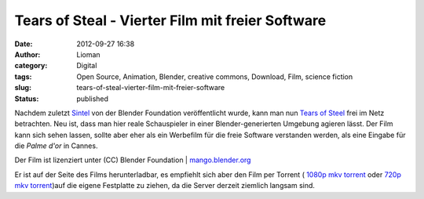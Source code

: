 Tears of Steal -  Vierter Film mit freier Software
##################################################
:date: 2012-09-27 16:38
:author: Lioman
:category: Digital
:tags: Open Source, Animation, Blender, creative commons, Download, Film, science fiction
:slug: tears-of-steal-vierter-film-mit-freier-software
:status: published

Nachdem zuletzt
`Sintel <http://www.lioman.de/2010/10/sintel-ein-neuer-film-der-blenderfoundation/>`__
von der Blender Foundation veröffentlicht wurde, kann man nun `Tears of
Steel <http://www.tearsofsteel.org/>`__ frei im Netz betrachten. Neu
ist, dass man hier reale Schauspieler in einer Blender-generierten
Umgebung agieren lässt. Der Film kann sich sehen lassen, sollte aber
eher als ein Werbefilm für die freie Software verstanden werden, als
eine Eingabe für die *Palme d'or* in Cannes.

.. youtube:: R6MlUcmOul8
   :class: youtube-16x9

Der Film ist lizenziert unter (CC) Blender Foundation
\| \ `mango.blender.org <http://mango.blender.org/>`__

Er ist auf der Seite des Films herunterladbar, es empfiehlt sich aber
den Film per Torrent ( `1080p mkv
torrent <http://web.archive.org/web/20131127054322/http://download.stefan.ubbink.org/ToS/tears_of_steel_1080p.mkv.torrent>`__ oder `720p
mkv
torrent <http://web.archive.org/web/20130427010207/http://download.stefan.ubbink.org:80/ToS/tears_of_steel_720p.mkv.torrent>`__)auf
die eigene Festplatte zu ziehen, da die Server derzeit ziemlich langsam
sind.
